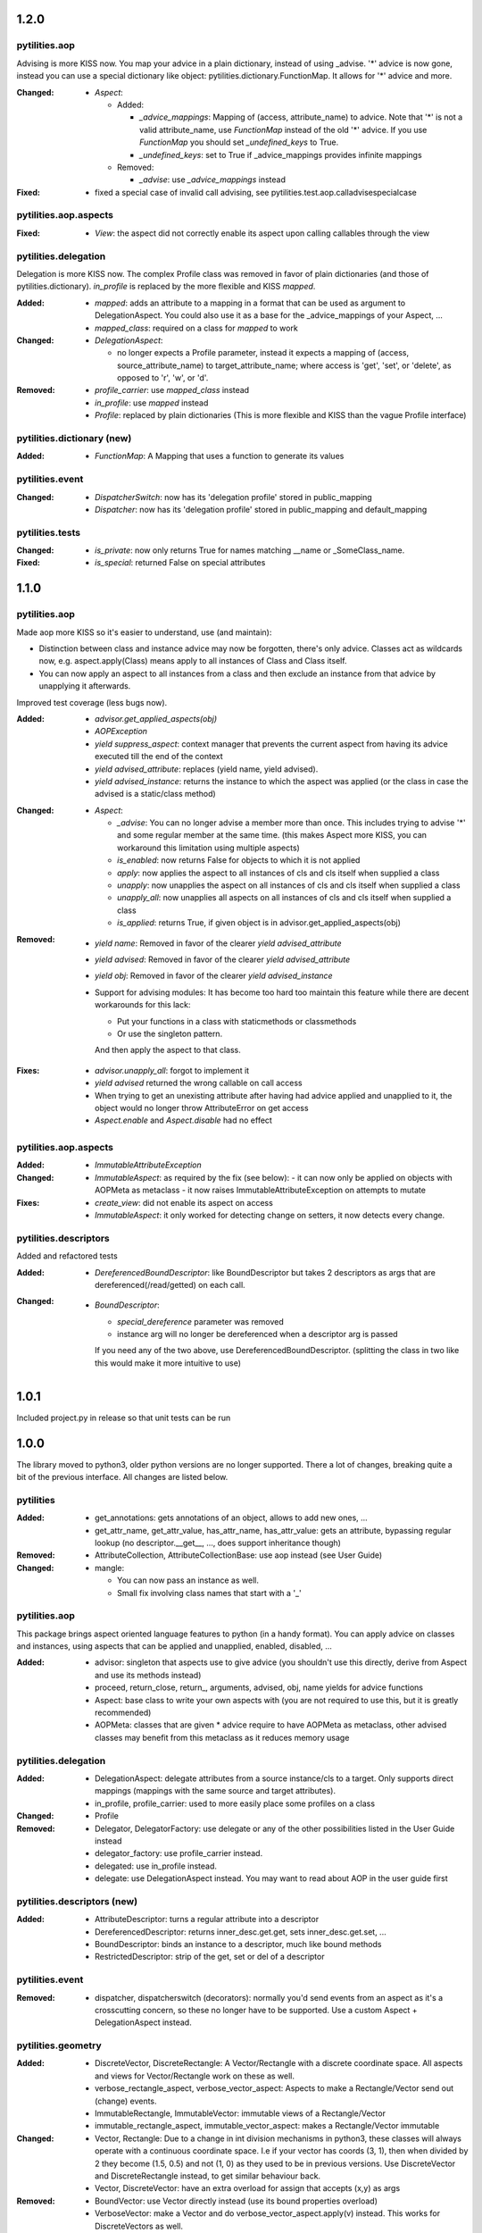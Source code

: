 1.2.0
-----

pytilities.aop
''''''''''''''
Advising is more KISS now. You map your advice in a plain dictionary, instead 
of using _advise. '*' advice is now gone, instead you can use a special 
dictionary like object: pytilities.dictionary.FunctionMap. It allows for '*' 
advice and more.

:Changed:
  - `Aspect`:

    - Added:

      - `_advice_mappings`: Mapping of (access, attribute_name) to advice. Note
        that '*' is not a valid attribute_name, use `FunctionMap` instead of
        the old '*' advice. If you use `FunctionMap` you should set
        `_undefined_keys` to True.
      - `_undefined_keys`: set to True if _advice_mappings provides infinite
        mappings

    - Removed:

      - `_advise`: use `_advice_mappings` instead

:Fixed:
  - fixed a special case of invalid call advising, see 
    pytilities.test.aop.calladvisespecialcase


pytilities.aop.aspects
''''''''''''''''''''''
:Fixed:
  - `View`: the aspect did not correctly enable its aspect upon calling 
    callables through the view


pytilities.delegation
'''''''''''''''''''''
Delegation is more KISS now. The complex Profile class was removed in favor
of plain dictionaries (and those of pytilities.dictionary). `in_profile` is
replaced by the more flexible and KISS `mapped`.

:Added:
  - `mapped`: adds an attribute to a mapping in a format that can be used
    as argument to DelegationAspect. You could also use it as a base for the
    _advice_mappings of your Aspect, ...
  - `mapped_class`: required on a class for `mapped` to work

:Changed:
  - `DelegationAspect`:

    - no longer expects a Profile parameter, instead it expects a mapping of 
      (access, source_attribute_name) to target_attribute_name; where 
      access is 'get', 'set',  or 'delete', as opposed to 'r', 'w', or
      'd'.

:Removed:
  - `profile_carrier`: use `mapped_class` instead
  - `in_profile`: use `mapped` instead
  - `Profile`: replaced by plain dictionaries (This is more flexible and KISS 
    than the vague Profile interface)


pytilities.dictionary (new)
'''''''''''''''''''''''''''
:Added:
  - `FunctionMap`: A Mapping that uses a function to generate its values


pytilities.event
''''''''''''''''
:Changed:
  - `DispatcherSwitch`: now has its 'delegation profile' stored in
    public_mapping
  - `Dispatcher`: now has its 'delegation profile' stored in
    public_mapping and default_mapping


pytilities.tests
''''''''''''''''
:Changed:
  - `is_private`: now only returns True for names matching __name or
    _SomeClass_name.

:Fixed:
  - `is_special`: returned False on special attributes


1.1.0
-----

pytilities.aop
''''''''''''''
Made aop more KISS so it's easier to understand, use (and maintain):

- Distinction between class and instance advice may now be forgotten, there's
  only advice. Classes act as wildcards now, e.g. aspect.apply(Class) means
  apply to all instances of Class and Class itself.
- You can now apply an aspect to all instances from a class and then exclude an
  instance from that advice by unapplying it afterwards.

Improved test coverage (less bugs now).

:Added:
  - `advisor.get_applied_aspects(obj)`
  - `AOPException`
  - `yield suppress_aspect`: context manager that prevents the current aspect
    from having its advice executed till the end of the context
  - `yield advised_attribute`: replaces (yield name, yield advised).
  - `yield advised_instance`: returns the instance to which the aspect was applied 
    (or the class in case the advised is a static/class method)

:Changed:
  - `Aspect`:

    - `_advise`: You can no longer advise a member more than once. This 
      includes trying to advise '*' and some regular member at the same time.
      (this makes Aspect more KISS, you can workaround this limitation 
      using multiple aspects)
    - `is_enabled`: now returns False for objects to which it is not applied
    - `apply`: now applies the aspect to all instances of cls and cls 
      itself when supplied a class
    - `unapply`: now unapplies the aspect on all instances of cls and cls
      itself when supplied a class
    - `unapply_all`: now unapplies all aspects on all instances of cls 
      and cls itself when supplied a class
    - `is_applied`: returns True, if given object is in
      advisor.get_applied_aspects(obj)

:Removed:
  - `yield name`: Removed in favor of the clearer `yield advised_attribute`
  - `yield advised`: Removed in favor of the clearer `yield advised_attribute`
  - `yield obj`: Removed in favor of the clearer `yield advised_instance`
  - Support for advising modules: It has become too hard too maintain this
    feature while there are decent workarounds for this lack:

    - Put your functions in a class with staticmethods or classmethods
    - Or use the singleton pattern.

    And then apply the aspect to that class.

:Fixes:
  - `advisor.unapply_all`: forgot to implement it
  - `yield advised` returned the wrong callable on call access
  - When trying to get an unexisting attribute after having had advice 
    applied and unapplied to it, the object would no longer throw 
    AttributeError on get access
  - `Aspect.enable` and `Aspect.disable` had no effect


pytilities.aop.aspects
''''''''''''''''''''''

:Added:
  - `ImmutableAttributeException`

:Changed:
  - `ImmutableAspect`: as required by the fix (see below):
    - it can now only be applied on objects with AOPMeta as metaclass
    - it now raises ImmutableAttributeException on attempts to mutate

:Fixes:
  - `create_view`: did not enable its aspect on access
  - `ImmutableAspect`: it only worked for detecting change on setters, it now 
    detects every change. 

pytilities.descriptors
''''''''''''''''''''''
Added and refactored tests

:Added:
  - `DereferencedBoundDescriptor`: like BoundDescriptor but takes 2 descriptors
    as args that are dereferenced(/read/getted) on each call.

:Changed:
  - `BoundDescriptor`:
    
    - `special_dereference` parameter was removed
    - instance arg will no longer be dereferenced when a descriptor arg is
      passed

    If you need any of the two above, use DereferencedBoundDescriptor.
    (splitting the class in two like this would make it more intuitive to use)


1.0.1
-----
Included project.py in release so that unit tests can be run


1.0.0
-----
The library moved to python3, older python versions are no longer supported.
There a lot of changes, breaking quite a bit of the previous interface. All
changes are listed below.


pytilities 
''''''''''

:Added:
  - get_annotations: gets annotations of an object, allows to add new ones,
    ...
  - get_attr_name, get_attr_value, has_attr_name, has_attr_value: gets an
    attribute, bypassing regular lookup (no descriptor.__get__, ..., does
    support inheritance though)

:Removed: 
  - AttributeCollection, AttributeCollectionBase: use aop instead (see User
    Guide)

:Changed:
  - mangle: 

    - You can now pass an instance as well.
    - Small fix involving class names that start with a '_'

pytilities.aop 
''''''''''''''

This package brings aspect oriented language features to python (in a handy
format). You can apply advice on classes and instances, using aspects that can
be applied and unapplied, enabled, disabled, ...

:Added:
  - advisor: singleton that aspects use to give advice (you shouldn't use
    this directly, derive from Aspect and use its methods instead)
  - proceed, return_close, return\_, arguments, advised, obj, name yields for
    advice functions
  - Aspect: base class to write your own aspects with (you are not required
    to use this, but it is greatly recommended)
  - AOPMeta: classes that are given * advice require to have AOPMeta as
    metaclass, other advised classes may benefit from this metaclass as it
    reduces memory usage

pytilities.delegation 
'''''''''''''''''''''

:Added:
  - DelegationAspect: delegate attributes from a source instance/cls to a
    target. Only supports direct mappings (mappings with the same source and
    target attributes).
  - in_profile, profile_carrier: used to more easily place some profiles on a
    class

:Changed:
  - Profile

:Removed:
  - Delegator, DelegatorFactory: use delegate or any of the other
    possibilities listed in the User Guide instead
  - delegator_factory: use profile_carrier instead.
  - delegated: use in_profile instead.
  - delegate: use DelegationAspect instead. You may want to read about AOP in
    the user guide first

pytilities.descriptors (new) 
''''''''''''''''''''''''''''

:Added:
  - AttributeDescriptor: turns a regular attribute into a descriptor
  - DereferencedDescriptor: returns inner_desc.get.get, sets
    inner_desc.get.set, ...
  - BoundDescriptor: binds an instance to a descriptor, much like bound
    methods
  - RestrictedDescriptor: strip of the get, set or del of a descriptor

pytilities.event 
''''''''''''''''

:Removed:
  - dispatcher, dispatcherswitch (decorators): normally you'd send events
    from an aspect as it's a crosscutting concern, so these no longer have to
    be supported. Use a custom Aspect + DelegationAspect instead.

pytilities.geometry 
'''''''''''''''''''

:Added:
  - DiscreteVector, DiscreteRectangle: A Vector/Rectangle with a discrete
    coordinate space. All aspects and views for Vector/Rectangle work on
    these as well.
  - verbose_rectangle_aspect, verbose_vector_aspect: Aspects to make a
    Rectangle/Vector send out (change) events.
  - ImmutableRectangle, ImmutableVector: immutable views of a
    Rectangle/Vector
  - immutable_rectangle_aspect, immutable_vector_aspect: makes a
    Rectangle/Vector immutable

:Changed:
  - Vector, Rectangle: Due to a change in int division mechanisms in python3,
    these classes will always operate with a continuous coordinate space. I.e
    if your vector has coords (3, 1), then when divided by 2 they become
    (1.5, 0.5) and not (1, 0) as they used to be in previous versions. Use
    DiscreteVector and DiscreteRectangle instead, to get similar behaviour
    back.
  - Vector, DiscreteVector: have an extra overload for assign that accepts
    (x,y) as args

:Removed:
  - BoundVector: use Vector directly instead (use its bound properties
    overload)
  - VerboseVector: make a Vector and do verbose_vector_aspect.apply(v)
    instead. This works for DiscreteVectors as well.
  - VerboseRectangle: make a Rectangle and do
    verbose_rectangle_aspect.apply(v) instead. This works for DiscreteVectors
    as well.

pytilities.overloading 
''''''''''''''''''''''

:Changed:
  - overloaded: its returned function now has a process_args method as well
  - Parameter: its ctor was incorrectly overloaded (ironically). This has
    been fixed, its overloads changed slightly because of this.

pytilities.infinity (new) 
'''''''''''''''''''''''''

Provides a cross-platform alternative to float('inf').

:Added:
  - infinity, negative_infinity, nan
  - is_infinity

pytilities.tests 
''''''''''''''''

:Added:
  - is_public, is_protected, is_private, is_special: attribute name checks


0.1.4
-----

- Mangle, mangling and event.dispatcher: fixed a slight name clash
- Overhauled testing, it is now easier to use
- Removed inheritance feature of DelegatorFactory, it was too vague
- Removed __init_delegation_profiles, there are other ways to achieve the same
  thing
- Changed the DelegatorFactory interface so that it is hopefully more intuitive
  to use
- Added all set operators to delegation.Profile
- Added more tests and fixed some docstrings
- RestrictedDispatcher: Made allow and disallow mutually exclusive. It made no
  sense to specify both


0.1.3
-----

- Added html reference documentation


0.1.2
-----

- Added runtests.py, which allows running unit tests
- Added the types package (forgot this in last release)


0.1.1
-----

- Fixed: the last release wouldn't parse


0.1.0
-----

- Initial release: delegation tools, events, overloading, ...
